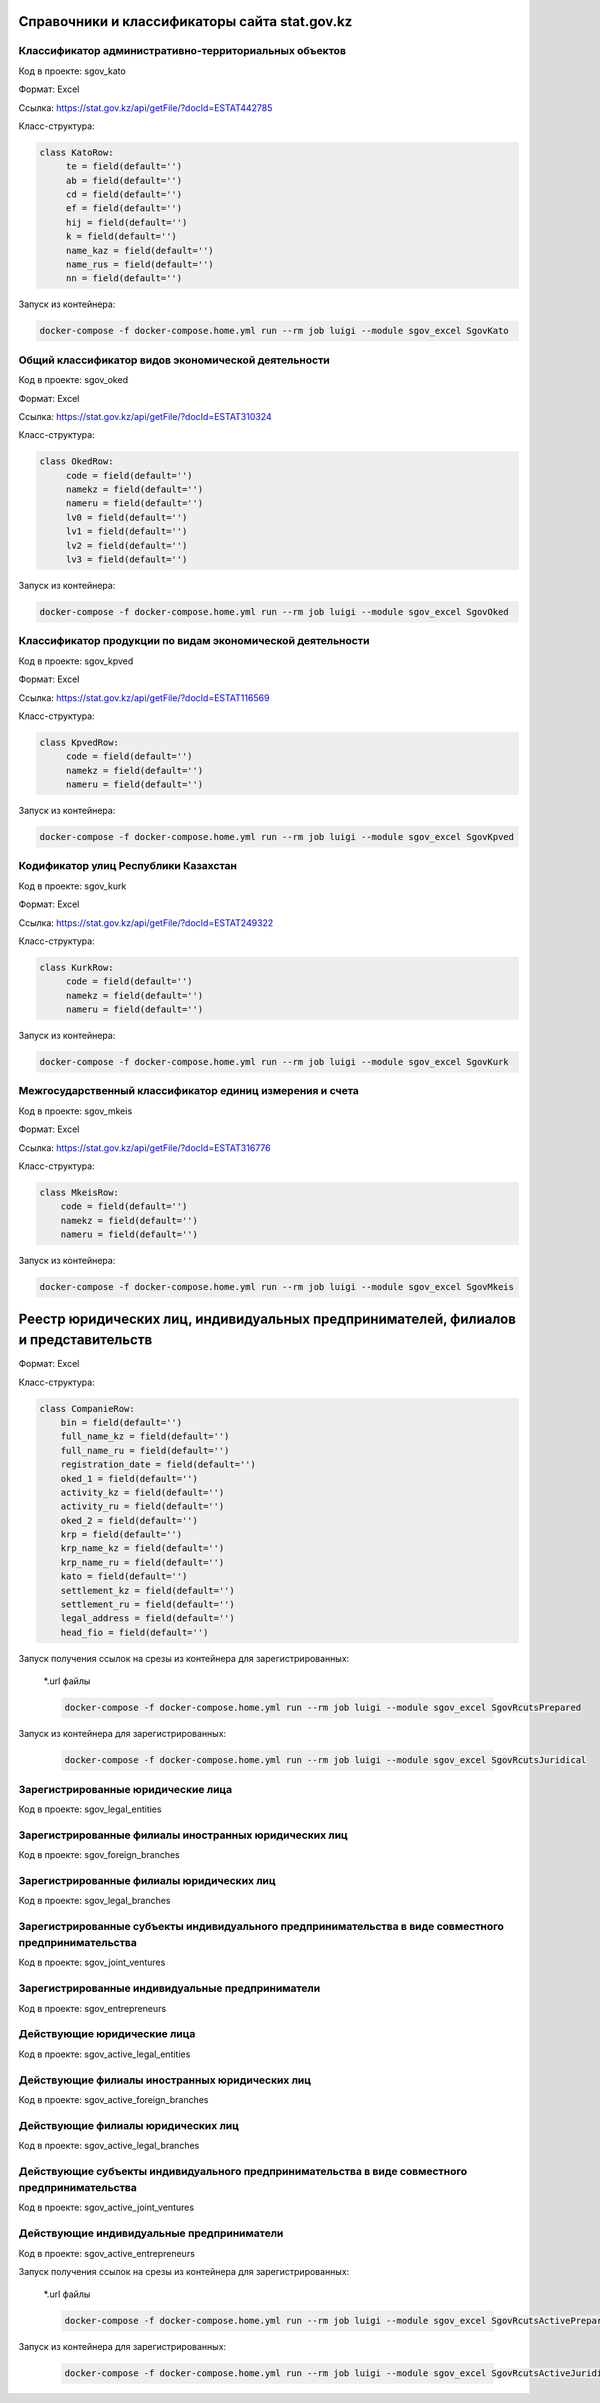
Справочники и классификаторы сайта stat.gov.kz
----------------------------------------------


Классификатор административно-территориальных объектов
~~~~~~~~~~~~~~~~~~~~~~~~~~~~~~~~~~~~~~~~~~~~~~~~~~~~~~

Код в проекте: sgov_kato

Формат: Excel

Ссылка: `https://stat.gov.kz/api/getFile/?docId=ESTAT442785 <https://stat.gov.kz/api/getFile/?docId=ESTAT442785>`__

Класс-структура:

..  code-block:: python

   class KatoRow:
        te = field(default='')
        ab = field(default='')
        cd = field(default='')
        ef = field(default='')
        hij = field(default='')
        k = field(default='')
        name_kaz = field(default='')
        name_rus = field(default='')
        nn = field(default='')

Запуск из контейнера:

..  code-block:: bash

    docker-compose -f docker-compose.home.yml run --rm job luigi --module sgov_excel SgovKato



Общий классификатор видов экономической деятельности
~~~~~~~~~~~~~~~~~~~~~~~~~~~~~~~~~~~~~~~~~~~~~~~~~~~~~~

Код в проекте: sgov_oked

Формат: Excel

Ссылка: `https://stat.gov.kz/api/getFile/?docId=ESTAT310324 <https://stat.gov.kz/api/getFile/?docId=ESTAT310324>`__

Класс-структура:

..  code-block:: python

   class OkedRow:
        code = field(default='')
        namekz = field(default='')
        nameru = field(default='')
        lv0 = field(default='')
        lv1 = field(default='')
        lv2 = field(default='')
        lv3 = field(default='')

Запуск из контейнера:

..  code-block:: bash

    docker-compose -f docker-compose.home.yml run --rm job luigi --module sgov_excel SgovOked


Классификатор продукции по видам экономической деятельности
~~~~~~~~~~~~~~~~~~~~~~~~~~~~~~~~~~~~~~~~~~~~~~~~~~~~~~~~~~~

Код в проекте: sgov_kpved

Формат: Excel

Ссылка: `https://stat.gov.kz/api/getFile/?docId=ESTAT116569 <https://stat.gov.kz/api/getFile/?docId=ESTAT116569>`__

Класс-структура:

..  code-block:: python

   class KpvedRow:
        code = field(default='')
        namekz = field(default='')
        nameru = field(default='')

Запуск из контейнера:

..  code-block:: bash

    docker-compose -f docker-compose.home.yml run --rm job luigi --module sgov_excel SgovKpved


Кодификатор улиц Республики Казахстан
~~~~~~~~~~~~~~~~~~~~~~~~~~~~~~~~~~~~~~~~~~~~~~~~~~~~~~~~~~~

Код в проекте: sgov_kurk

Формат: Excel

Ссылка: `https://stat.gov.kz/api/getFile/?docId=ESTAT249322 <https://stat.gov.kz/api/getFile/?docId=ESTAT249322>`__

Класс-структура:

..  code-block:: python

   class KurkRow:
        code = field(default='')
        namekz = field(default='')
        nameru = field(default='')

Запуск из контейнера:

..  code-block:: bash

    docker-compose -f docker-compose.home.yml run --rm job luigi --module sgov_excel SgovKurk


Межгосударственный классификатор единиц измерения и счета
~~~~~~~~~~~~~~~~~~~~~~~~~~~~~~~~~~~~~~~~~~~~~~~~~~~~~~~~~~~

Код в проекте: sgov_mkeis

Формат: Excel

Ссылка: `https://stat.gov.kz/api/getFile/?docId=ESTAT316776 <https://stat.gov.kz/api/getFile/?docId=ESTAT316776>`__

Класс-структура:

..  code-block:: python

    class MkeisRow:
        code = field(default='')
        namekz = field(default='')
        nameru = field(default='')

Запуск из контейнера:

..  code-block:: bash

    docker-compose -f docker-compose.home.yml run --rm job luigi --module sgov_excel SgovMkeis



Реестр юридических лиц, индивидуальных предпринимателей, филиалов и представительств
------------------------------------------------------------------------------------

Формат: Excel

Класс-структура:

..  code-block:: python

    class CompanieRow:
        bin = field(default='')
        full_name_kz = field(default='')
        full_name_ru = field(default='')
        registration_date = field(default='')
        oked_1 = field(default='')
        activity_kz = field(default='')
        activity_ru = field(default='')
        oked_2 = field(default='')
        krp = field(default='')
        krp_name_kz = field(default='')
        krp_name_ru = field(default='')
        kato = field(default='')
        settlement_kz = field(default='')
        settlement_ru = field(default='')
        legal_address = field(default='')
        head_fio = field(default='')

Запуск получения ссылок на срезы из контейнера для зарегистрированных:

    *.url файлы

    ..  code-block:: bash

        docker-compose -f docker-compose.home.yml run --rm job luigi --module sgov_excel SgovRcutsPrepared


Запуск из контейнера для зарегистрированных:

    ..  code-block:: bash

        docker-compose -f docker-compose.home.yml run --rm job luigi --module sgov_excel SgovRcutsJuridical

Зарегистрированные юридические лица
~~~~~~~~~~~~~~~~~~~~~~~~~~~~~~~~~~~

Код в проекте: sgov_legal_entities


Зарегистрированные филиалы иностранных юридических лиц
~~~~~~~~~~~~~~~~~~~~~~~~~~~~~~~~~~~~~~~~~~~~~~~~~~~~~~

Код в проекте: sgov_foreign_branches


Зарегистрированные филиалы юридических лиц
~~~~~~~~~~~~~~~~~~~~~~~~~~~~~~~~~~~~~~~~~~

Код в проекте: sgov_legal_branches


Зарегистрированные субъекты индивидуального предпринимательства в виде совместного предпринимательства
~~~~~~~~~~~~~~~~~~~~~~~~~~~~~~~~~~~~~~~~~~~~~~~~~~~~~~~~~~~~~~~~~~~~~~~~~~~~~~~~~~~~~~~~~~~~~~~~~~~~~~

Код в проекте: sgov_joint_ventures


Зарегистрированные индивидуальные предприниматели
~~~~~~~~~~~~~~~~~~~~~~~~~~~~~~~~~~~~~~~~~~~~~~~~~
Код в проекте: sgov_entrepreneurs



Действующие юридические лица
~~~~~~~~~~~~~~~~~~~~~~~~~~~~~~~~~~~

Код в проекте: sgov_active_legal_entities


Действующие филиалы иностранных юридических лиц
~~~~~~~~~~~~~~~~~~~~~~~~~~~~~~~~~~~~~~~~~~~~~~~~~~~~~~

Код в проекте: sgov_active_foreign_branches


Действующие филиалы юридических лиц
~~~~~~~~~~~~~~~~~~~~~~~~~~~~~~~~~~~~~~~~~~

Код в проекте: sgov_active_legal_branches


Действующие субъекты индивидуального предпринимательства в виде совместного предпринимательства
~~~~~~~~~~~~~~~~~~~~~~~~~~~~~~~~~~~~~~~~~~~~~~~~~~~~~~~~~~~~~~~~~~~~~~~~~~~~~~~~~~~~~~~~~~~~~~~~~~~~~~

Код в проекте: sgov_active_joint_ventures


Действующие индивидуальные предприниматели
~~~~~~~~~~~~~~~~~~~~~~~~~~~~~~~~~~~~~~~~~~~~~~~~~
Код в проекте: sgov_active_entrepreneurs


Запуск получения ссылок на срезы из контейнера для зарегистрированных:

    *.url файлы

    ..  code-block:: bash

        docker-compose -f docker-compose.home.yml run --rm job luigi --module sgov_excel SgovRcutsActivePrepared


Запуск из контейнера для зарегистрированных:

    ..  code-block:: bash

        docker-compose -f docker-compose.home.yml run --rm job luigi --module sgov_excel SgovRcutsActiveJuridical
